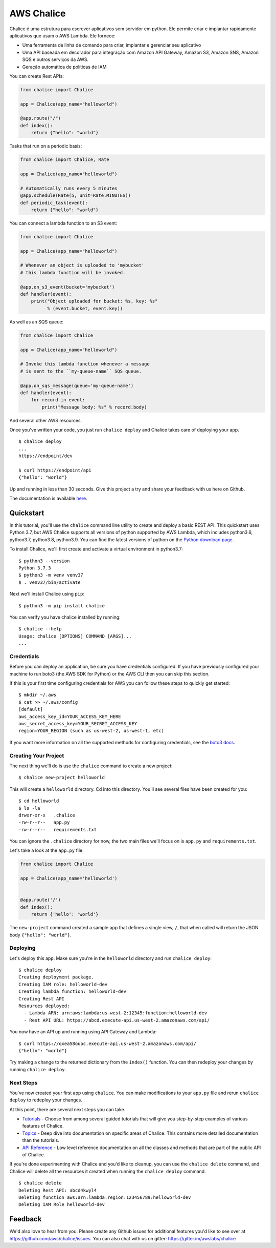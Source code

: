 ===========
AWS Chalice
===========

.. image:: https://badges.gitter.im/awslabs/chalice.svg
   :target: https://gitter.im/awslabs/chalice?utm_source=badge&utm_medium=badge
   :alt: Gitter
.. image:: https://readthedocs.org/projects/chalice/badge/?version=latest
   :target: http://aws.github.io/chalice/?badge=latest
   :alt: Documentation Status


.. image:: https://aws.github.io/chalice/_images/chalice-logo-whitespace.png
   :target: https://aws.github.io/chalice/
   :alt: Chalice Logo


Chalice é uma estrutura para escrever aplicativos sem servidor em python. Ele permite criar 
e implantar rapidamente aplicativos que usam o AWS Lambda. Ele fornece:

* Uma ferramenta de linha de comando para criar, implantar e gerenciar seu aplicativo
* Uma API baseada em decorador para integração com Amazon API Gateway, Amazon S3, Amazon SNS, Amazon SQS e outros serviços da AWS.
* Geração automática de políticas de IAM


You can create Rest APIs:

.. code-block:: python

    from chalice import Chalice

    app = Chalice(app_name="helloworld")

    @app.route("/")
    def index():
        return {"hello": "world"}

Tasks that run on a periodic basis:

.. code-block:: python

    from chalice import Chalice, Rate

    app = Chalice(app_name="helloworld")

    # Automatically runs every 5 minutes
    @app.schedule(Rate(5, unit=Rate.MINUTES))
    def periodic_task(event):
        return {"hello": "world"}


You can connect a lambda function to an S3 event:

.. code-block:: python

    from chalice import Chalice

    app = Chalice(app_name="helloworld")

    # Whenever an object is uploaded to 'mybucket'
    # this lambda function will be invoked.

    @app.on_s3_event(bucket='mybucket')
    def handler(event):
        print("Object uploaded for bucket: %s, key: %s"
              % (event.bucket, event.key))

As well as an SQS queue:

.. code-block:: python

    from chalice import Chalice

    app = Chalice(app_name="helloworld")

    # Invoke this lambda function whenever a message
    # is sent to the ``my-queue-name`` SQS queue.

    @app.on_sqs_message(queue='my-queue-name')
    def handler(event):
        for record in event:
            print("Message body: %s" % record.body)


And several other AWS resources.

Once you've written your code, you just run ``chalice deploy``
and Chalice takes care of deploying your app.

::

    $ chalice deploy
    ...
    https://endpoint/dev

    $ curl https://endpoint/api
    {"hello": "world"}

Up and running in less than 30 seconds.
Give this project a try and share your feedback with us here on Github.

The documentation is available
`here <http://aws.github.io/chalice/>`__.

Quickstart
==========

.. quick-start-begin

In this tutorial, you'll use the ``chalice`` command line utility
to create and deploy a basic REST API.  This quickstart uses Python 3.7,
but AWS Chalice supports all versions of python supported by AWS Lambda,
which includes python3.6, python3.7, python3.8, python3.9.
You can find the latest versions of python on the
`Python download page <https://www.python.org/downloads/>`_.

To install Chalice, we'll first create and activate a virtual environment
in python3.7::

    $ python3 --version
    Python 3.7.3
    $ python3 -m venv venv37
    $ . venv37/bin/activate

Next we'll install Chalice using ``pip``::

    $ python3 -m pip install chalice

You can verify you have chalice installed by running::

    $ chalice --help
    Usage: chalice [OPTIONS] COMMAND [ARGS]...
    ...


Credentials
-----------

Before you can deploy an application, be sure you have
credentials configured.  If you have previously configured your
machine to run boto3 (the AWS SDK for Python) or the AWS CLI then
you can skip this section.

If this is your first time configuring credentials for AWS you
can follow these steps to quickly get started::

    $ mkdir ~/.aws
    $ cat >> ~/.aws/config
    [default]
    aws_access_key_id=YOUR_ACCESS_KEY_HERE
    aws_secret_access_key=YOUR_SECRET_ACCESS_KEY
    region=YOUR_REGION (such as us-west-2, us-west-1, etc)

If you want more information on all the supported methods for
configuring credentials, see the
`boto3 docs
<http://boto3.readthedocs.io/en/latest/guide/configuration.html>`__.


Creating Your Project
---------------------

The next thing we'll do is use the ``chalice`` command to create a new
project::

    $ chalice new-project helloworld

This will create a ``helloworld`` directory.  Cd into this
directory.  You'll see several files have been created for you::

    $ cd helloworld
    $ ls -la
    drwxr-xr-x   .chalice
    -rw-r--r--   app.py
    -rw-r--r--   requirements.txt

You can ignore the ``.chalice`` directory for now, the two main files
we'll focus on is ``app.py`` and ``requirements.txt``.

Let's take a look at the ``app.py`` file:

.. code-block:: python

    from chalice import Chalice

    app = Chalice(app_name='helloworld')


    @app.route('/')
    def index():
        return {'hello': 'world'}


The ``new-project`` command created a sample app that defines a
single view, ``/``, that when called will return the JSON body
``{"hello": "world"}``.


Deploying
---------

Let's deploy this app.  Make sure you're in the ``helloworld``
directory and run ``chalice deploy``::

    $ chalice deploy
    Creating deployment package.
    Creating IAM role: helloworld-dev
    Creating lambda function: helloworld-dev
    Creating Rest API
    Resources deployed:
      - Lambda ARN: arn:aws:lambda:us-west-2:12345:function:helloworld-dev
      - Rest API URL: https://abcd.execute-api.us-west-2.amazonaws.com/api/

You now have an API up and running using API Gateway and Lambda::

    $ curl https://qxea58oupc.execute-api.us-west-2.amazonaws.com/api/
    {"hello": "world"}

Try making a change to the returned dictionary from the ``index()``
function.  You can then redeploy your changes by running ``chalice deploy``.

.. quick-start-end

Next Steps
----------

You've now created your first app using ``chalice``.  You can make
modifications to your ``app.py`` file and rerun ``chalice deploy`` to
redeploy your changes.

At this point, there are several next steps you can take.

* `Tutorials <https://aws.github.io/chalice/tutorials/index.html>`__
  - Choose from among several guided tutorials that will
  give you step-by-step examples of various features of Chalice.
* `Topics <https://aws.github.io/chalice/topics/index.html>`__ - Deep
  dive into documentation on specific areas of Chalice.
  This contains more detailed documentation than the tutorials.
* `API Reference <https://aws.github.io/chalice/api.html>`__ - Low level
  reference documentation on all the classes and methods that are part of the
  public API of Chalice.

If you're done experimenting with Chalice and you'd like to cleanup, you can
use the ``chalice delete`` command, and Chalice will delete all the resources
it created when running the ``chalice deploy`` command.

::

    $ chalice delete
    Deleting Rest API: abcd4kwyl4
    Deleting function aws:arn:lambda:region:123456789:helloworld-dev
    Deleting IAM Role helloworld-dev


Feedback
========

We'd also love to hear from you.  Please create any Github issues for
additional features you'd like to see over at
https://github.com/aws/chalice/issues.  You can also chat with us
on gitter: https://gitter.im/awslabs/chalice
